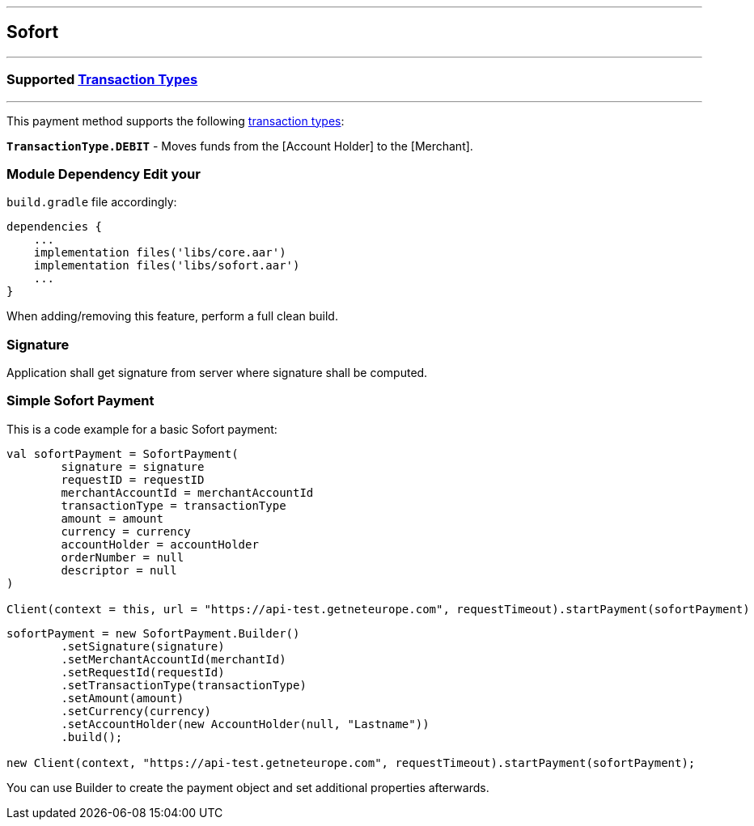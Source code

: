 [#MobilePaymentSDK_Android_Sofort]
---
== *Sofort*
---
=== Supported https://docs.getneteurope.com/AppendixB.html[Transaction Types]
---
This payment method supports the following
https://docs.getneteurope.com/AppendixB.html[transaction
types]:

*`TransactionType.DEBIT`* - Moves funds from the [Account Holder] to the [Merchant].

=== Module Dependency Edit your
`build.gradle` file accordingly:

[source,java]
---- 
dependencies {
    ...
    implementation files('libs/core.aar')
    implementation files('libs/sofort.aar')
    ...
}
----

When adding/removing this feature, perform a full clean build.

=== Signature

Application shall get signature from server where signature shall be
computed.

=== Simple Sofort Payment

This is a code example for a basic Sofort payment:

[source,kotlin]
----
val sofortPayment = SofortPayment(
        signature = signature
        requestID = requestID
        merchantAccountId = merchantAccountId
        transactionType = transactionType
        amount = amount
        currency = currency
        accountHolder = accountHolder
        orderNumber = null
        descriptor = null
)
 
Client(context = this, url = "https://api-test.getneteurope.com", requestTimeout).startPayment(sofortPayment)
----

[source,java]
----
sofortPayment = new SofortPayment.Builder()
        .setSignature(signature)
        .setMerchantAccountId(merchantId)
        .setRequestId(requestId)
        .setTransactionType(transactionType)
        .setAmount(amount)
        .setCurrency(currency)
        .setAccountHolder(new AccountHolder(null, "Lastname"))
        .build();
 
new Client(context, "https://api-test.getneteurope.com", requestTimeout).startPayment(sofortPayment);
----

You can use Builder to create the payment object and set additional
properties afterwards.